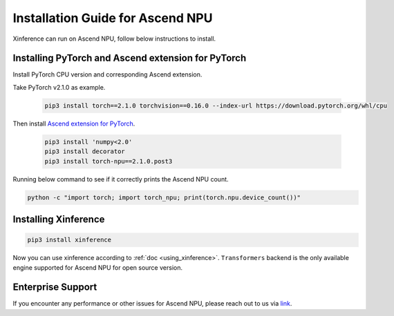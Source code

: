 .. _installation_npu:


=================================
Installation Guide for Ascend NPU
=================================
Xinference can run on Ascend NPU, follow below instructions to install.


Installing PyTorch and Ascend extension for PyTorch
~~~~~~~~~~~~~~~~~~~~~~~~~~~~~~~~~~~~~~~~~~~~~~~~~~~
Install PyTorch CPU version and corresponding Ascend extension.

Take PyTorch v2.1.0 as example.

  .. code-block:: bash

    pip3 install torch==2.1.0 torchvision==0.16.0 --index-url https://download.pytorch.org/whl/cpu

Then install `Ascend extension for PyTorch <https://github.com/Ascend/pytorch>`_.

  .. code-block:: bash

    pip3 install 'numpy<2.0'
    pip3 install decorator
    pip3 install torch-npu==2.1.0.post3

Running below command to see if it correctly prints the Ascend NPU count.

.. code-block:: bash

    python -c "import torch; import torch_npu; print(torch.npu.device_count())"

Installing Xinference
~~~~~~~~~~~~~~~~~~~~~

.. code-block:: bash

    pip3 install xinference

Now you can use xinference according to :ref:`doc <using_xinference>`.
``Transformers`` backend is the only available engine supported for Ascend NPU for open source version.

Enterprise Support
~~~~~~~~~~~~~~~~~~
If you encounter any performance or other issues for Ascend NPU, please reach out to us
via `link <https://xorbits.io/community>`_.
